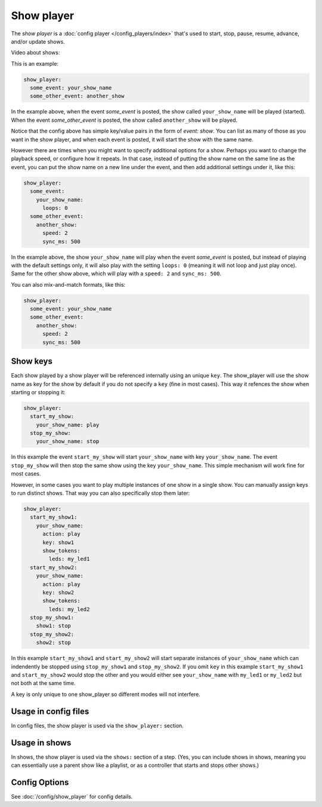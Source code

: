 Show player
===========

The *show player* is a :doc:`config player </config_players/index>` that's used to start, stop, pause, resume, advance,
and/or update shows.

Video about shows:

.. youtube:: Ou5xqCAthZY

This is an example:

.. code-block:: mpf-config

   show_player:
     some_event: your_show_name
     some_other_event: another_show

In the example above, when the event *some_event* is posted, the show called ``your_show_name`` will be played (started).
When the event *some_other_event* is posted, the show called ``another_show`` will be played.

Notice that the config above has simple key/value pairs in the form of *event: show*. You can list as many of those as
you want in the show player, and when each event is posted, it will start the show with the same name.

However there are times when you might want to specify additional options for a show. Perhaps you want to change the
playback speed, or configure how it repeats. In that case, instead of putting the show name on the same line as the
event, you can put the show name on a new line under the event, and then add additional settings under it, like this:

.. code-block:: mpf-config

   show_player:
     some_event:
       your_show_name:
         loops: 0
     some_other_event:
       another_show:
         speed: 2
         sync_ms: 500

In the example above, the show ``your_show_name`` will play when the event *some_event* is posted, but instead of playing
with the default settings only, it will also play with the setting ``loops: 0`` (meaning it will not loop and just play
once). Same for the other show above, which will play with a ``speed: 2`` and ``sync_ms: 500``.

You can also mix-and-match formats, like this:

.. code-block:: mpf-config

   show_player:
     some_event: your_show_name
     some_other_event:
       another_show:
         speed: 2
         sync_ms: 500

Show keys
---------

Each show played by a show player will be referenced internally using an unique ``key``.
The show_player will use the show name as key for the show by default if you do not specify a ``key`` (fine in most cases).
This way it refences the show when starting or stopping it:

.. code-block:: mpf-config

   show_player:
     start_my_show:
       your_show_name: play
     stop_my_show:
       your_show_name: stop

In this example the event ``start_my_show`` will start ``your_show_name`` with key ``your_show_name``.
The event ``stop_my_show`` will then stop the same show using the key ``your_show_name``.
This simple mechanism will work fine for most cases.

However, in some cases you want to play multiple instances of one show in a single show.
You can manually assign keys to run distinct shows.
That way you can also specifically stop them later:

.. code-block:: mpf-config

   show_player:
     start_my_show1:
       your_show_name:
         action: play
         key: show1
         show_tokens:
           leds: my_led1
     start_my_show2:
       your_show_name:
         action: play
         key: show2
         show_tokens:
           leds: my_led2
     stop_my_show1:
       show1: stop
     stop_my_show2:
       show2: stop

In this example ``start_my_show1`` and ``start_my_show2`` will start separate
instances of ``your_show_name`` which can indendently be stopped using
``stop_my_show1`` and ``stop_my_show2``.
If you omit ``key`` in this example ``start_my_show1`` and ``start_my_show2``
would stop the other and you would either see ``your_show_name`` with
``my_led1`` or ``my_led2`` but not both at the same time.

A key is only unique to one show_player so different modes will not interfere.

Usage in config files
---------------------

In config files, the show player is used via the ``show_player:`` section.

Usage in shows
--------------

In shows, the show player is used via the ``shows:`` section of a step. (Yes, you can include shows in shows, meaning
you can essentially use a parent show like a playlist, or as a controller that starts and stops other shows.)

Config Options
--------------

See :doc:`/config/show_player` for config details.
